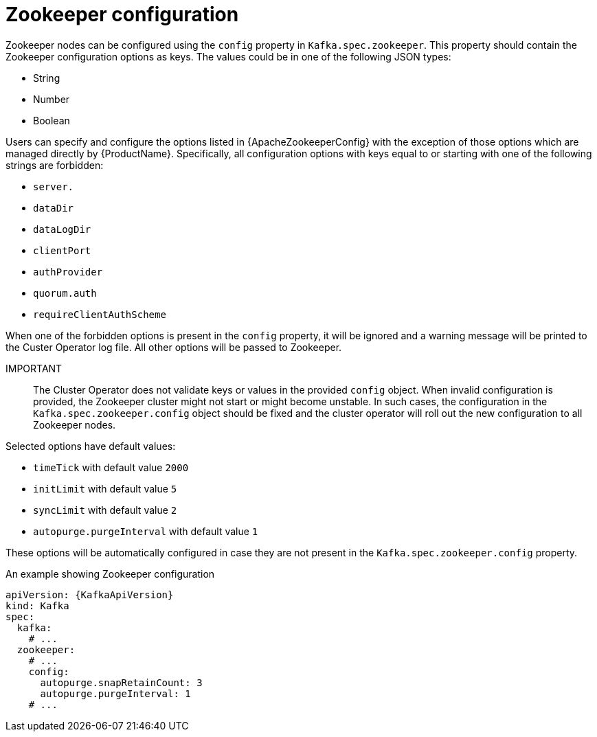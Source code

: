 // Module included in the following assemblies:
//
// assembly-zookeeper-node-configuration.adoc

[id='ref-zookeeper-node-configuration-{context}']
= Zookeeper configuration

Zookeeper nodes can be configured using the `config` property in `Kafka.spec.zookeeper`.
This property should contain the Zookeeper configuration options as keys.
The values could be in one of the following JSON types:

* String
* Number
* Boolean

Users can specify and configure the options listed in {ApacheZookeeperConfig} with the exception of those options which are managed directly by {ProductName}.
Specifically, all configuration options with keys equal to or starting with one of the following strings are forbidden:

* `server.`
* `dataDir`
* `dataLogDir`
* `clientPort`
* `authProvider`
* `quorum.auth`
* `requireClientAuthScheme`

When one of the forbidden options is present in the `config` property, it will be ignored and a warning message will be printed to the Custer Operator log file.
All other options will be passed to Zookeeper.

IMPORTANT:: The Cluster Operator does not validate keys or values in the provided `config` object.
When invalid configuration is provided, the Zookeeper cluster might not start or might become unstable.
In such cases, the configuration in the `Kafka.spec.zookeeper.config` object should be fixed and the cluster operator will roll out the new configuration to all Zookeeper nodes.

Selected options have default values:

* `timeTick` with default value `2000`
* `initLimit` with default value `5`
* `syncLimit` with default value `2`
* `autopurge.purgeInterval` with default value `1`

These options will be automatically configured in case they are not present in the `Kafka.spec.zookeeper.config` property.

.An example showing Zookeeper configuration
[source,yaml,subs="attributes+"]
----
apiVersion: {KafkaApiVersion}
kind: Kafka
spec:
  kafka:
    # ...
  zookeeper:
    # ...
    config:
      autopurge.snapRetainCount: 3
      autopurge.purgeInterval: 1
    # ...
----